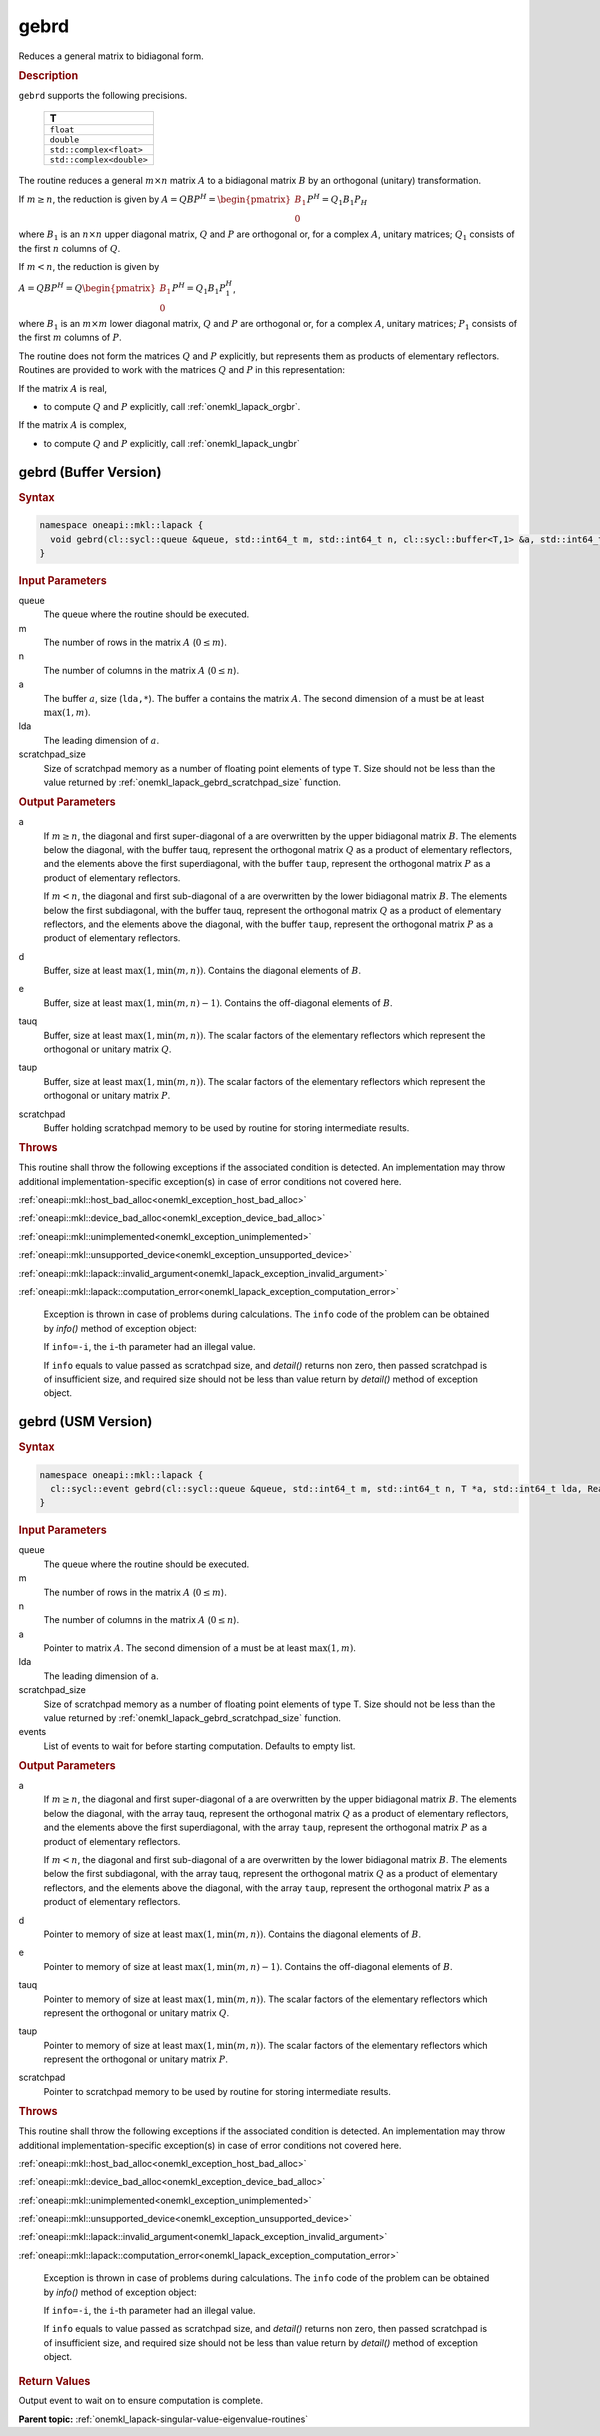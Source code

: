 .. SPDX-FileCopyrightText: 2019-2020 Intel Corporation
..
.. SPDX-License-Identifier: CC-BY-4.0

.. _onemkl_lapack_gebrd:

gebrd
=====

Reduces a general matrix to bidiagonal form.

.. container:: section

    .. rubric:: Description

``gebrd`` supports the following precisions.

     .. list-table:: 
        :header-rows: 1

        * -  T 
        * -  ``float`` 
        * -  ``double`` 
        * -  ``std::complex<float>`` 
        * -  ``std::complex<double>`` 

The routine reduces a general :math:`m \times n` matrix :math:`A` to a 
bidiagonal matrix :math:`B` by an orthogonal (unitary) transformation.


If :math:`m \ge n`, the reduction is given by :math:`A=QBP^H=\begin{pmatrix}B_1\\0\end{pmatrix}P^H=Q_1B_1P_H`

where :math:`B_{1}` is an :math:`n \times n` upper diagonal matrix,
:math:`Q` and :math:`P` are orthogonal or, for a complex :math:`A`, unitary
matrices; :math:`Q_{1}` consists of the first :math:`n` columns of
:math:`Q`.

If :math:`m < n`, the reduction is given by

:math:`A = QBP^H = Q\begin{pmatrix}B_1\\0\end{pmatrix}P^H = Q_1B_1P_1^H`,

where :math:`B_{1}` is an :math:`m \times m` lower diagonal matrix,
:math:`Q` and :math:`P` are orthogonal or, for a complex :math:`A`, unitary
matrices; :math:`P_{1}` consists of the first :math:`m` columns of
:math:`P`.

The routine does not form the matrices :math:`Q` and :math:`P` explicitly,
but represents them as products of elementary reflectors. Routines
are provided to work with the matrices :math:`Q` and :math:`P` in this
representation:

If the matrix :math:`A` is real,

-  to compute :math:`Q` and :math:`P` explicitly, call
   :ref:`onemkl_lapack_orgbr`.

If the matrix :math:`A` is complex,

-  to compute :math:`Q` and :math:`P` explicitly, call
   :ref:`onemkl_lapack_ungbr`

gebrd (Buffer Version)
----------------------

.. container:: section

  .. rubric:: Syntax

.. code-block:: cpp

    namespace oneapi::mkl::lapack {
      void gebrd(cl::sycl::queue &queue, std::int64_t m, std::int64_t n, cl::sycl::buffer<T,1> &a, std::int64_t lda, cl::sycl::buffer<realT,1> &d, cl::sycl::buffer<realT,1> &e, cl::sycl::buffer<T,1> &tauq, cl::sycl::buffer<T,1> &taup, cl::sycl::buffer<T,1> &scratchpad, std::int64_t scratchpad_size)
    }

.. container:: section

  .. rubric:: Input Parameters

queue
   The queue where the routine should be executed.

m
   The number of rows in the matrix :math:`A` (:math:`0 \le m`).

n
   The number of columns in the matrix :math:`A` (:math:`0 \le n`).

a
   The buffer :math:`a`, size (``lda,*``). The buffer ``a`` contains the
   matrix :math:`A`. The second dimension of ``a`` must be at least
   :math:`\max(1, m)`.

lda
   The leading dimension of :math:`a`.

scratchpad_size
   Size of scratchpad memory as a number of floating point elements of type ``T``.
   Size should not be less than the value returned by :ref:`onemkl_lapack_gebrd_scratchpad_size` function.

.. container:: section

    .. rubric:: Output Parameters

a
   If :math:`m \ge n`, the diagonal and first super-diagonal of a are
   overwritten by the upper bidiagonal matrix :math:`B`. The elements
   below the diagonal, with the buffer tauq, represent the orthogonal
   matrix :math:`Q` as a product of elementary reflectors, and the
   elements above the first superdiagonal, with the buffer ``taup``,
   represent the orthogonal matrix :math:`P` as a product of elementary
   reflectors.

   If :math:`m<n`, the diagonal and first sub-diagonal of a are
   overwritten by the lower bidiagonal matrix :math:`B`. The elements
   below the first subdiagonal, with the buffer tauq, represent the
   orthogonal matrix :math:`Q` as a product of elementary reflectors, and
   the elements above the diagonal, with the buffer ``taup``, represent
   the orthogonal matrix :math:`P` as a product of elementary reflectors.

d
   Buffer, size at least :math:`\max(1, \min(m,n))`. Contains the diagonal
   elements of :math:`B`.

e
   Buffer, size at least :math:`\max(1, \min(m,n) - 1)`. Contains the
   off-diagonal elements of :math:`B`.

tauq
   Buffer, size at least :math:`\max(1, \min(m, n))`. The scalar factors of
   the elementary reflectors which represent the orthogonal or
   unitary matrix :math:`Q`.

taup
   Buffer, size at least :math:`\max(1, \min(m, n))`. The scalar factors of
   the elementary reflectors which represent the orthogonal or
   unitary matrix :math:`P`.

scratchpad
   Buffer holding scratchpad memory to be used by routine for storing intermediate results.

.. container:: section

    .. rubric:: Throws

This routine shall throw the following exceptions if the associated condition is detected. An implementation may throw additional implementation-specific exception(s) in case of error conditions not covered here.

:ref:`oneapi::mkl::host_bad_alloc<onemkl_exception_host_bad_alloc>`

:ref:`oneapi::mkl::device_bad_alloc<onemkl_exception_device_bad_alloc>`

:ref:`oneapi::mkl::unimplemented<onemkl_exception_unimplemented>`

:ref:`oneapi::mkl::unsupported_device<onemkl_exception_unsupported_device>`

:ref:`oneapi::mkl::lapack::invalid_argument<onemkl_lapack_exception_invalid_argument>`

:ref:`oneapi::mkl::lapack::computation_error<onemkl_lapack_exception_computation_error>`

   Exception is thrown in case of problems during calculations. The ``info`` code of the problem can be obtained by `info()` method of exception object:

   If ``info=-i``, the ``i``-th parameter had an illegal value.

   If ``info`` equals to value passed as scratchpad size, and `detail()` returns non zero, then passed scratchpad is of insufficient size, and required size should not be less than value return by `detail()` method of exception object.

gebrd (USM Version)
-------------------

.. container:: section

  .. rubric:: Syntax

.. code-block:: cpp

    namespace oneapi::mkl::lapack {
      cl::sycl::event gebrd(cl::sycl::queue &queue, std::int64_t m, std::int64_t n, T *a, std::int64_t lda, RealT *d, RealT *e, T *tauq, T *taup, T *scratchpad, std::int64_t scratchpad_size, const cl::sycl::vector_class<cl::sycl::event> &events = {})
    }

.. container:: section

    .. rubric:: Input Parameters

queue
   The queue where the routine should be executed.

m
   The number of rows in the matrix :math:`A` (:math:`0 \le m`).

n
   The number of columns in the matrix :math:`A` (:math:`0 \le n`).

a
   Pointer to matrix :math:`A`. The second dimension of ``a`` must be at least
   :math:`\max(1, m)`.

lda
   The leading dimension of ``a``.

scratchpad_size
   Size of scratchpad memory as a number of floating point elements of type T.
   Size should not be less than the value returned by :ref:`onemkl_lapack_gebrd_scratchpad_size` function.

events
   List of events to wait for before starting computation. Defaults to empty list.

.. container:: section

    .. rubric:: Output Parameters

a
   If :math:`m \ge n`, the diagonal and first super-diagonal of a are
   overwritten by the upper bidiagonal matrix :math:`B`. The elements
   below the diagonal, with the array tauq, represent the orthogonal
   matrix :math:`Q` as a product of elementary reflectors, and the
   elements above the first superdiagonal, with the array ``taup``,
   represent the orthogonal matrix :math:`P` as a product of elementary
   reflectors.

   If :math:`m<n`, the diagonal and first sub-diagonal of a are
   overwritten by the lower bidiagonal matrix :math:`B`. The elements
   below the first subdiagonal, with the array tauq, represent the
   orthogonal matrix :math:`Q` as a product of elementary reflectors, and
   the elements above the diagonal, with the array ``taup``, represent
   the orthogonal matrix :math:`P` as a product of elementary reflectors.

d
   Pointer to memory of size at least :math:`\max(1, \min(m,n))`. Contains the diagonal
   elements of :math:`B`.

e
   Pointer to memory of size at least :math:`\max(1, \min(m,n) - 1)`. Contains the
   off-diagonal elements of :math:`B`.

tauq
   Pointer to memory of size at least :math:`\max(1, \min(m, n))`. The scalar factors of
   the elementary reflectors which represent the orthogonal or
   unitary matrix :math:`Q`.

taup
   Pointer to memory of size at least :math:`\max(1, \min(m, n))`. The scalar factors of
   the elementary reflectors which represent the orthogonal or
   unitary matrix :math:`P`.

scratchpad
   Pointer to scratchpad memory to be used by routine for storing intermediate results.

.. container:: section

    .. rubric:: Throws

This routine shall throw the following exceptions if the associated condition is detected. An implementation may throw additional implementation-specific exception(s) in case of error conditions not covered here.

:ref:`oneapi::mkl::host_bad_alloc<onemkl_exception_host_bad_alloc>`

:ref:`oneapi::mkl::device_bad_alloc<onemkl_exception_device_bad_alloc>`

:ref:`oneapi::mkl::unimplemented<onemkl_exception_unimplemented>`

:ref:`oneapi::mkl::unsupported_device<onemkl_exception_unsupported_device>`

:ref:`oneapi::mkl::lapack::invalid_argument<onemkl_lapack_exception_invalid_argument>`

:ref:`oneapi::mkl::lapack::computation_error<onemkl_lapack_exception_computation_error>`

   Exception is thrown in case of problems during calculations. The ``info`` code of the problem can be obtained by `info()` method of exception object:

   If ``info=-i``, the ``i``-th parameter had an illegal value.

   If ``info`` equals to value passed as scratchpad size, and `detail()` returns non zero, then passed scratchpad is of insufficient size, and required size should not be less than value return by `detail()` method of exception object.

.. container:: section

    .. rubric:: Return Values

Output event to wait on to ensure computation is complete.

**Parent topic:** :ref:`onemkl_lapack-singular-value-eigenvalue-routines`


